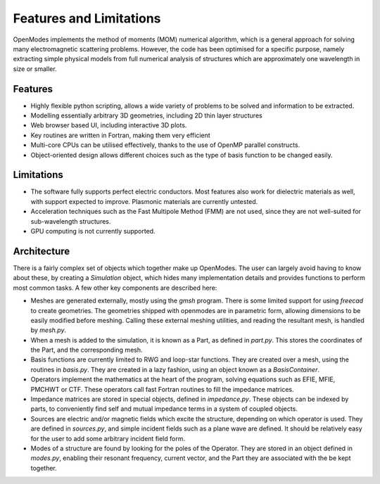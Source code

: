 Features and Limitations
=========================

OpenModes implements the method of moments (MOM) numerical algorithm,
which is a general approach for solving many electromagnetic scattering
problems. However, the code has been optimised for a specific purpose, namely
extracting simple physical models from full numerical analysis of
structures which are approximately one wavelength in size or smaller.

Features
--------
* Highly flexible python scripting, allows a wide variety of problems
  to be solved and information to be extracted.
* Modelling essentially arbitrary 3D geometries, including
  2D thin layer structures
* Web browser based UI, including interactive 3D plots.
* Key routines are written in Fortran, making them very efficient
* Multi-core CPUs can be utilised effectively, thanks to the use of OpenMP
  parallel constructs.
* Object-oriented design allows different choices such as the type of basis
  function to be changed easily.
  
Limitations
-----------
* The software fully supports perfect electric conductors. Most features also
  work for dielectric materials as well, with support expected to improve. Plasmonic
  materials are currently untested.
* Acceleration techniques such as the Fast Multipole Method (FMM) are not used,
  since they are not well-suited for sub-wavelength structures.
* GPU computing is not currently supported.
  
Architecture
------------
There is a fairly complex set of objects which together make up OpenModes.
The user can largely avoid having to know about these, by creating a `Simulation`
object, which hides many implementation details and provides functions to perform
most common tasks. A few other key components are described here:

* Meshes are generated externally, mostly using the `gmsh` program. There is some
  limited support for using `freecad` to create geometries. The geometries shipped
  with openmodes are in parametric form, allowing dimensions to be easily modified
  before meshing. Calling these external meshing utilities, and reading the resultant
  mesh, is handled by `mesh.py`.

* When a mesh is added to the simulation, it is known as a Part, as defined in `part.py`.
  This stores the coordinates of the Part, and the corresponding mesh.  
  
* Basis functions are currently limited to RWG and loop-star functions. They are created
  over a mesh, using the routines in `basis.py`. They are created in a lazy fashion, using
  an object known as a `BasisContainer`.
  
* Operators implement the mathematics at the heart of the program, solving equations
  such as EFIE, MFIE, PMCHWT or CTF. These operators call fast Fortran routines to fill
  the impedance matrices.
 
* Impedance matrices are stored in special objects, defined in `impedance.py`. These
  objects can be indexed by parts, to conveniently find self and mutual impedance terms
  in a system of coupled objects.

* Sources are electric and/or magnetic fields which excite the structure, depending on
  which operator is used. They are defined in `sources.py`, and simple incident fields
  such as a plane wave are defined. It should be relatively easy for the user to add
  some arbitrary incident field form.

* Modes of a structure are found by looking for the poles of the Operator. They are
  stored in an object defined in `modes.py`, enabling their resonant frequency,
  current vector, and the Part they are associated with the be kept together.

  